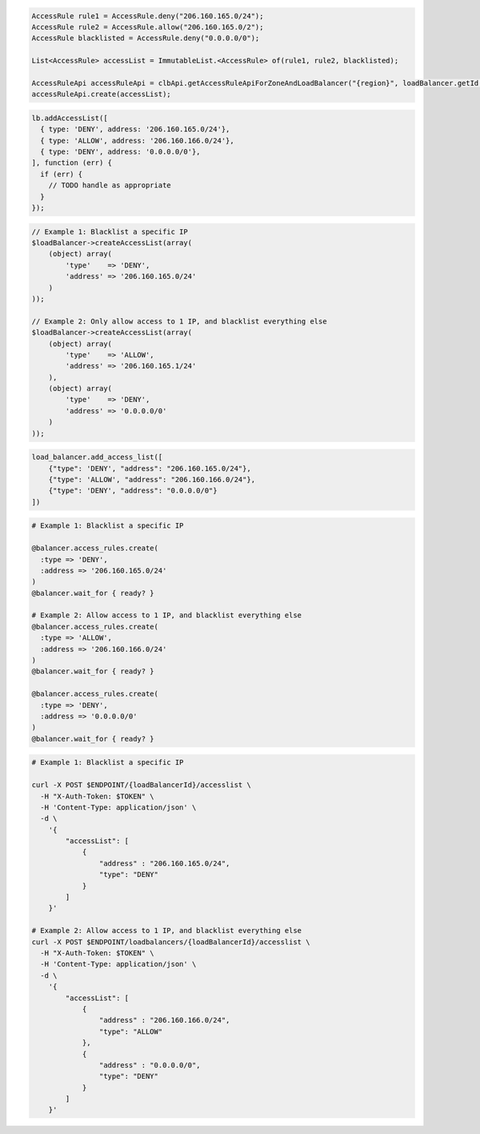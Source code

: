 .. code-block:: csharp

.. code-block:: java

  AccessRule rule1 = AccessRule.deny("206.160.165.0/24");
  AccessRule rule2 = AccessRule.allow("206.160.165.0/2");
  AccessRule blacklisted = AccessRule.deny("0.0.0.0/0");

  List<AccessRule> accessList = ImmutableList.<AccessRule> of(rule1, rule2, blacklisted);

  AccessRuleApi accessRuleApi = clbApi.getAccessRuleApiForZoneAndLoadBalancer("{region}", loadBalancer.getId());
  accessRuleApi.create(accessList);

.. code-block:: javascript

  lb.addAccessList([
    { type: 'DENY', address: '206.160.165.0/24'},
    { type: 'ALLOW', address: '206.160.166.0/24'},
    { type: 'DENY', address: '0.0.0.0/0'},
  ], function (err) {
    if (err) {
      // TODO handle as appropriate
    }
  });

.. code-block:: php

    // Example 1: Blacklist a specific IP
    $loadBalancer->createAccessList(array(
        (object) array(
            'type'    => 'DENY',
            'address' => '206.160.165.0/24'
        )
    ));

    // Example 2: Only allow access to 1 IP, and blacklist everything else
    $loadBalancer->createAccessList(array(
        (object) array(
            'type'    => 'ALLOW',
            'address' => '206.160.165.1/24'
        ),
        (object) array(
            'type'    => 'DENY',
            'address' => '0.0.0.0/0'
        )
    ));

.. code-block:: python

  load_balancer.add_access_list([
      {"type": 'DENY', "address": "206.160.165.0/24"},
      {"type": 'ALLOW', "address": "206.160.166.0/24"},
      {"type": 'DENY', "address": "0.0.0.0/0"}
  ])

.. code-block:: ruby

  # Example 1: Blacklist a specific IP

  @balancer.access_rules.create(
    :type => 'DENY',
    :address => '206.160.165.0/24'
  )
  @balancer.wait_for { ready? }

  # Example 2: Allow access to 1 IP, and blacklist everything else
  @balancer.access_rules.create(
    :type => 'ALLOW',
    :address => '206.160.166.0/24'
  )
  @balancer.wait_for { ready? }

  @balancer.access_rules.create(
    :type => 'DENY',
    :address => '0.0.0.0/0'
  )
  @balancer.wait_for { ready? }

.. code-block:: sh

  # Example 1: Blacklist a specific IP

  curl -X POST $ENDPOINT/{loadBalancerId}/accesslist \
    -H "X-Auth-Token: $TOKEN" \
    -H 'Content-Type: application/json' \
    -d \
      '{
          "accessList": [
              {
                  "address" : "206.160.165.0/24",
                  "type": "DENY"
              }
          ]
      }'

  # Example 2: Allow access to 1 IP, and blacklist everything else
  curl -X POST $ENDPOINT/loadbalancers/{loadBalancerId}/accesslist \
    -H "X-Auth-Token: $TOKEN" \
    -H 'Content-Type: application/json' \
    -d \
      '{
          "accessList": [
              {
                  "address" : "206.160.166.0/24",
                  "type": "ALLOW"
              },
              {
                  "address" : "0.0.0.0/0",
                  "type": "DENY"
              }
          ]
      }'
